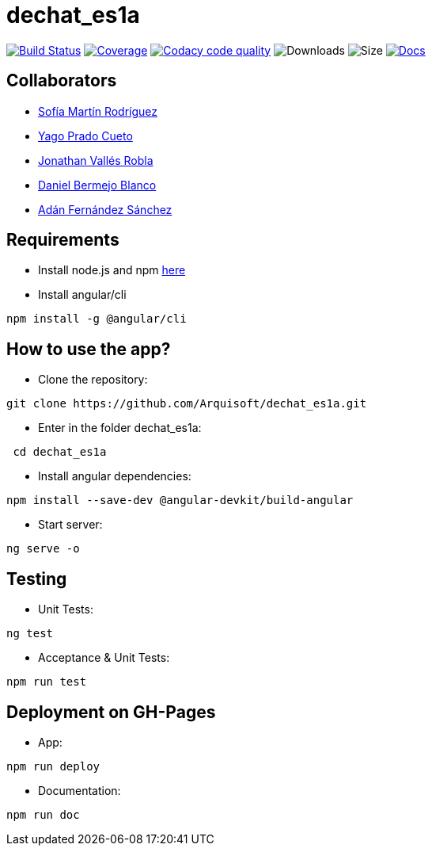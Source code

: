 = dechat_es1a

image:https://travis-ci.org/Arquisoft/dechat_es1a.svg?branch=master["Build Status", link="https://travis-ci.org/Arquisoft/dechat_es1a"]
image:https://coveralls.io/repos/github/Arquisoft/dechat_es1a/badge.svg["Coverage",link="https://coveralls.io/github/Arquisoft/dechat_es1a"]
image:https://api.codacy.com/project/badge/Grade/fc7dc1da60ee4e9fb67ccff782625794["Codacy code quality", link="https://www.codacy.com/app/jelabra/dechat_es1a?utm_source=github.com&utm_medium=referral&utm_content=Arquisoft/dechat_es1a&utm_campaign=Badge_Grade"]
image:https://img.shields.io/github/downloads/Arquisoft/dechat_es1a/total.svg["Downloads"]
image:https://img.shields.io/github/repo-size/Arquisoft/dechat_es1a.svg["Size"]
image:https://img.shields.io/badge/docs-documentation-blue.svg["Docs",link="https://arquisoft.github.io/dechat_es1a/"]


== Collaborators

- https://github.com/sofimrtn[Sofía Martín Rodríguez]
- https://github.com/yagoprado[Yago Prado Cueto]
- https://github.com/JoniValles[Jonathan Vallés Robla]
- https://github.com/UO204115[Daniel Bermejo Blanco]
- https://github.com/adanvetusta[Adán Fernández Sánchez]


== Requirements
- Install node.js and npm https://nodejs.org/en/download/[here]
- Install angular/cli
----
npm install -g @angular/cli
----


== How to use the app?

- Clone the repository:
----
git clone https://github.com/Arquisoft/dechat_es1a.git
----

- Enter in the folder dechat_es1a:
----
 cd dechat_es1a
----

- Install angular dependencies:

----
npm install --save-dev @angular-devkit/build-angular
----

- Start server:

----
ng serve -o
----

== Testing

- Unit Tests:
----
ng test
----

- Acceptance & Unit Tests:
----
npm run test
----

== Deployment on GH-Pages
- App: 
----
npm run deploy
----
- Documentation:
----
npm run doc
----




